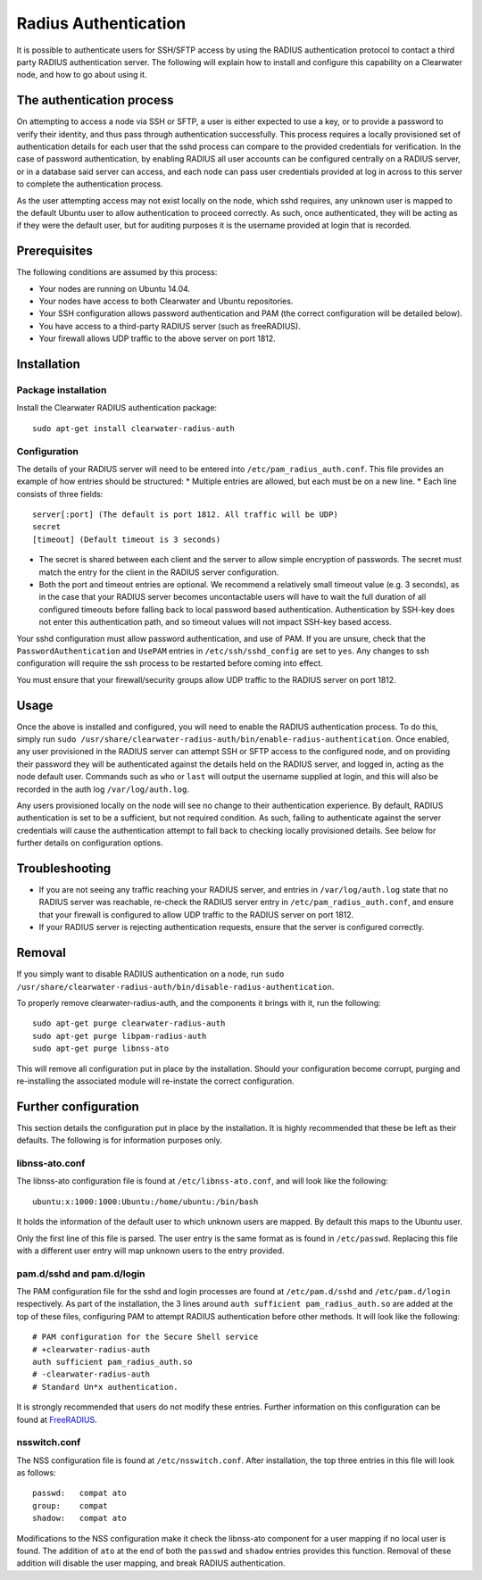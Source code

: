 Radius Authentication
=====================

It is possible to authenticate users for SSH/SFTP access by using the
RADIUS authentication protocol to contact a third party RADIUS
authentication server. The following will explain how to install and
configure this capability on a Clearwater node, and how to go about
using it.

The authentication process
--------------------------

On attempting to access a node via SSH or SFTP, a user is either
expected to use a key, or to provide a password to verify their
identity, and thus pass through authentication successfully. This
process requires a locally provisioned set of authentication details for
each user that the sshd process can compare to the provided credentials
for verification. In the case of password authentication, by enabling
RADIUS all user accounts can be configured centrally on a RADIUS server,
or in a database said server can access, and each node can pass user
credentials provided at log in across to this server to complete the
authentication process.

As the user attempting access may not exist locally on the node, which
sshd requires, any unknown user is mapped to the default Ubuntu user to
allow authentication to proceed correctly. As such, once authenticated,
they will be acting as if they were the default user, but for auditing
purposes it is the username provided at login that is recorded.

Prerequisites
-------------

The following conditions are assumed by this process:

-  Your nodes are running on Ubuntu 14.04.
-  Your nodes have access to both Clearwater and Ubuntu repositories.
-  Your SSH configuration allows password authentication and PAM (the
   correct configuration will be detailed below).
-  You have access to a third-party RADIUS server (such as freeRADIUS).
-  Your firewall allows UDP traffic to the above server on port 1812.

Installation
------------

Package installation
~~~~~~~~~~~~~~~~~~~~

Install the Clearwater RADIUS authentication package:

::

    sudo apt-get install clearwater-radius-auth

Configuration
~~~~~~~~~~~~~

The details of your RADIUS server will need to be entered into
``/etc/pam_radius_auth.conf``. This file provides an example of how
entries should be structured: \* Multiple entries are allowed, but each
must be on a new line. \* Each line consists of three fields:

::

        server[:port] (The default is port 1812. All traffic will be UDP)
        secret
        [timeout] (Default timeout is 3 seconds)

-  The secret is shared between each client and the server to allow
   simple encryption of passwords. The secret must match the entry for
   the client in the RADIUS server configuration.
-  Both the port and timeout entries are optional. We recommend a
   relatively small timeout value (e.g. 3 seconds), as in the case that
   your RADIUS server becomes uncontactable users will have to wait the
   full duration of all configured timeouts before falling back to local
   password based authentication. Authentication by SSH-key does not
   enter this authentication path, and so timeout values will not impact
   SSH-key based access.

Your sshd configuration must allow password authentication, and use of
PAM. If you are unsure, check that the ``PasswordAuthentication`` and
``UsePAM`` entries in ``/etc/ssh/sshd_config`` are set to ``yes``. Any
changes to ssh configuration will require the ssh process to be
restarted before coming into effect.

You must ensure that your firewall/security groups allow UDP traffic to
the RADIUS server on port 1812.

Usage
-----

Once the above is installed and configured, you will need to enable the
RADIUS authentication process. To do this, simply run
``sudo /usr/share/clearwater-radius-auth/bin/enable-radius-authentication``.
Once enabled, any user provisioned in the RADIUS server can attempt SSH
or SFTP access to the configured node, and on providing their password
they will be authenticated against the details held on the RADIUS
server, and logged in, acting as the node default user. Commands such as
``who`` or ``last`` will output the username supplied at login, and this
will also be recorded in the auth log ``/var/log/auth.log``.

Any users provisioned locally on the node will see no change to their
authentication experience. By default, RADIUS authentication is set to
be a sufficient, but not required condition. As such, failing to
authenticate against the server credentials will cause the
authentication attempt to fall back to checking locally provisioned
details. See below for further details on configuration options.

Troubleshooting
---------------

-  If you are not seeing any traffic reaching your RADIUS server, and
   entries in ``/var/log/auth.log`` state that no RADIUS server was
   reachable, re-check the RADIUS server entry in
   ``/etc/pam_radius_auth.conf``, and ensure that your firewall is
   configured to allow UDP traffic to the RADIUS server on port 1812.
-  If your RADIUS server is rejecting authentication requests, ensure
   that the server is configured correctly.

Removal
-------

If you simply want to disable RADIUS authentication on a node, run
``sudo /usr/share/clearwater-radius-auth/bin/disable-radius-authentication``.

To properly remove clearwater-radius-auth, and the components it brings
with it, run the following:

::

    sudo apt-get purge clearwater-radius-auth
    sudo apt-get purge libpam-radius-auth
    sudo apt-get purge libnss-ato

This will remove all configuration put in place by the installation.
Should your configuration become corrupt, purging and re-installing the
associated module will re-instate the correct configuration.

Further configuration
---------------------

This section details the configuration put in place by the installation.
It is highly recommended that these be left as their defaults. The
following is for information purposes only.

libnss-ato.conf
~~~~~~~~~~~~~~~

The libnss-ato configuration file is found at ``/etc/libnss-ato.conf``,
and will look like the following:

::

    ubuntu:x:1000:1000:Ubuntu:/home/ubuntu:/bin/bash

It holds the information of the default user to which unknown users are
mapped. By default this maps to the Ubuntu user.

Only the first line of this file is parsed. The user entry is the same
format as is found in ``/etc/passwd``. Replacing this file with a
different user entry will map unknown users to the entry provided.

pam.d/sshd and pam.d/login
~~~~~~~~~~~~~~~~~~~~~~~~~~

The PAM configuration file for the sshd and login processes are found at
``/etc/pam.d/sshd`` and ``/etc/pam.d/login`` respectively. As part of
the installation, the 3 lines around
``auth sufficient pam_radius_auth.so`` are added at the top of these
files, configuring PAM to attempt RADIUS authentication before other
methods. It will look like the following:

::

    # PAM configuration for the Secure Shell service
    # +clearwater-radius-auth
    auth sufficient pam_radius_auth.so
    # -clearwater-radius-auth
    # Standard Un*x authentication.

It is strongly recommended that users do not modify these entries.
Further information on this configuration can be found at
`FreeRADIUS <http://freeradius.org/pam_radius_auth/>`__.

nsswitch.conf
~~~~~~~~~~~~~

The NSS configuration file is found at ``/etc/nsswitch.conf``. After
installation, the top three entries in this file will look as follows:

::

    passwd:   compat ato
    group:    compat
    shadow:   compat ato

Modifications to the NSS configuration make it check the libnss-ato
component for a user mapping if no local user is found. The addition of
``ato`` at the end of both the ``passwd`` and ``shadow`` entries
provides this function. Removal of these addition will disable the user
mapping, and break RADIUS authentication.
